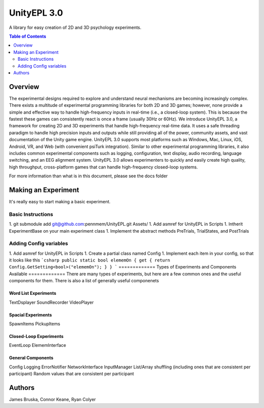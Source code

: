 #############
UnityEPL 3.0
#############

A library for easy creation of 2D and 3D psychology experiments.

.. contents:: **Table of Contents**
    :depth: 2

*************
Overview
*************
The experimental designs required to explore and understand neural mechanisms are becoming increasingly complex. There exists a multitude of experimental programming libraries for both 2D and 3D games; however, none provide a simple and effective way to handle high-frequency inputs in real-time (i.e., a closed-loop system). This is because the fastest these games can consistently react is once a frame (usually 30Hz or 60Hz). We introduce UnityEPL 3.0, a framework for creating 2D and 3D experiments that handle high-frequency real-time data. It uses a safe threading paradigm to handle high precision inputs and outputs while still providing all of the power, community assets, and vast documentation of the Unity game engine. UnityEPL 3.0 supports most platforms such as Windows, Mac, Linux, iOS, Android, VR, and Web (with convenient psiTurk integration). Similar to other experimental programming libraries, it also includes common experimental components such as logging, configuration, text display, audio recording, language switching, and an EEG alignment system. UnityEPL 3.0 allows experimenters to quickly and easily create high quality, high throughput, cross-platform games that can handle high-frequency closed-loop systems.

For more information than what is in this document, please see the docs folder

*************
Making an Experiment
*************
It's really easy to start making a basic experiment.

=============
Basic Instructions
=============

1. git submodule add git@github.com:pennmem/UnityEPL.git Assets/
1. Add asmref for UnityEPL in Scripts
1. Intherit ExperimentBase on your main experiment class
1. Implement the abstract methods PreTrials, TrialStates, and PostTrials

=============
Adding Config variables
=============

1. Add asmref for UnityEPL in Scripts
1. Create a partial class named Config
1. Implement each item in your config, so that it looks like this
```csharp
public static bool elememOn { get { return Config.GetSetting<bool>("elememOn"); } }
```
=============
Types of Experiments and Components Available
=============
There are many types of experiments, but here are a few common ones and the useful components for them.
There is also a list of generally useful componenets

-------------
Word List Experiments
-------------
TextDsplayer
SoundRecorder
VideoPlayer

-------------
Spacial Experiments
-------------
SpawnItems
PickupItems

-------------
Closed-Loop Experiments
-------------
EventLoop
ElememInterface

-------------
General Components
-------------
Config
Logging
ErrorNotifier
NetworkInterface
InputManager
List/Array shuffling (including ones that are consistent per participant)
Random values that are consistent per participant


*************
Authors
*************
James Bruska, Connor Keane, Ryan Colyer
